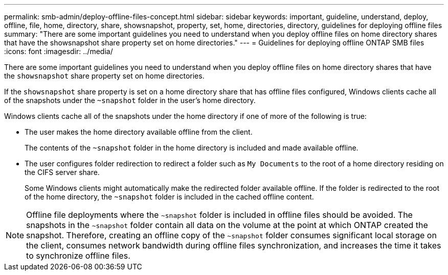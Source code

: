 ---
permalink: smb-admin/deploy-offline-files-concept.html
sidebar: sidebar
keywords: important, guideline, understand, deploy, offline, file, home, directory, share, showsnapshot, property, set, home, directories, directory, guidelines for deploying offline files
summary: "There are some important guidelines you need to understand when you deploy offline files on home directory shares that have the showsnapshot share property set on home directories."
---
= Guidelines for deploying offline ONTAP SMB files
:icons: font
:imagesdir: ../media/

[.lead]
There are some important guidelines you need to understand when you deploy offline files on home directory shares that have the `showsnapshot` share property set on home directories.

If the `showsnapshot` share property is set on a home directory share that has offline files configured, Windows clients cache all of the snapshots under the `~snapshot` folder in the user's home directory.

Windows clients cache all of the snapshots under the home directory if one of more of the following is true:

* The user makes the home directory available offline from the client.
+
The contents of the `~snapshot` folder in the home directory is included and made available offline.

* The user configures folder redirection to redirect a folder such as `My Documents` to the root of a home directory residing on the CIFS server share.
+
Some Windows clients might automatically make the redirected folder available offline. If the folder is redirected to the root of the home directory, the `~snapshot` folder is included in the cached offline content.

[NOTE]
====
Offline file deployments where the `~snapshot` folder is included in offline files should be avoided. The snapshots in the `~snapshot` folder contain all data on the volume at the point at which ONTAP created the snapshot. Therefore, creating an offline copy of the `~snapshot` folder consumes significant local storage on the client, consumes network bandwidth during offline files synchronization, and increases the time it takes to synchronize offline files.
====


// 2025 June 03, ONTAPDOC-2981